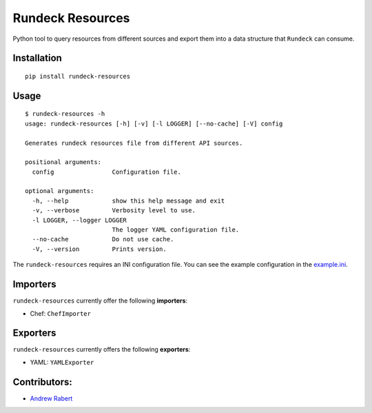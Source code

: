 Rundeck Resources
=================

.. image:: https://gitlab.com/elazkani/rundeck-resources/badges/master/build.svg
    :target: https://gitlab.com/elazkani/rundeck-resources
    :alt: Gitlab-CI Pipeline

.. image:: https://codecov.io/gl/elazkani/rundeck-resources/branch/master/graph/badge.svg
    :target: https://codecov.io/gl/elazkani/rundeck-resources
    :alt: CodeCov.io

.. image:: https://readthedocs.org/projects/rundeck-resources/badge/?version=latest
  :target: http://rundeck-resources.readthedocs.io/en/latest/?badge=latest
  :alt: Documentation Status

.. image:: https://img.shields.io/pypi/v/rundeck-resources.svg
    :target: https://pypi.org/project/rundeck-resources
    :alt: Pypi Package Version

.. image:: https://img.shields.io/pypi/pyversions/rundeck-resources.svg
    :target: https://pypi.org/project/rundeck-resources
    :alt: Python Versions Supported

.. image:: https://img.shields.io/badge/license-BSD-blue.svg
   :target: https://img.shields.io/badge/license-BSD-blue.svg
   :alt: BSD License


Python tool to query resources from different sources and export them into a data structure that ``Rundeck`` can consume.

Installation
------------

::

    pip install rundeck-resources
      
Usage
-----

::

    $ rundeck-resources -h
    usage: rundeck-resources [-h] [-v] [-l LOGGER] [--no-cache] [-V] config

    Generates rundeck resources file from different API sources.

    positional arguments:
      config                Configuration file.

    optional arguments:
      -h, --help            show this help message and exit
      -v, --verbose         Verbosity level to use.
      -l LOGGER, --logger LOGGER
                            The logger YAML configuration file.
      --no-cache            Do not use cache.
      -V, --version         Prints version.


The ``rundeck-resources`` requires an INI configuration file.
You can see the example configuration in the `example.ini <https://gitlab.com/elazkani/rundeck-resources/blob/master/config/example.ini>`_.

Importers
---------

``rundeck-resources`` currently offer the following **importers**:

* Chef: ``ChefImporter``


Exporters
---------

``rundeck-resources`` currently offers the following **exporters**:

* YAML: ``YAMLExporter``

Contributors:
-------------

* `Andrew Rabert <https://gitlab.com/nvllsvm>`_
